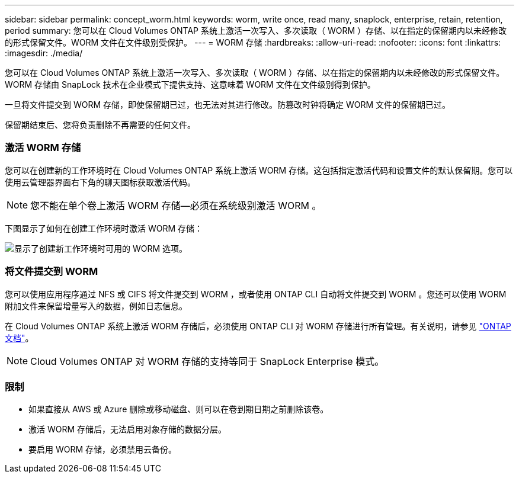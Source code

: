 ---
sidebar: sidebar 
permalink: concept_worm.html 
keywords: worm, write once, read many, snaplock, enterprise, retain, retention, period 
summary: 您可以在 Cloud Volumes ONTAP 系统上激活一次写入、多次读取（ WORM ）存储、以在指定的保留期内以未经修改的形式保留文件。WORM 文件在文件级别受保护。 
---
= WORM 存储
:hardbreaks:
:allow-uri-read: 
:nofooter: 
:icons: font
:linkattrs: 
:imagesdir: ./media/


[role="lead"]
您可以在 Cloud Volumes ONTAP 系统上激活一次写入、多次读取（ WORM ）存储、以在指定的保留期内以未经修改的形式保留文件。WORM 存储由 SnapLock 技术在企业模式下提供支持、这意味着 WORM 文件在文件级别得到保护。

一旦将文件提交到 WORM 存储，即使保留期已过，也无法对其进行修改。防篡改时钟将确定 WORM 文件的保留期已过。

保留期结束后、您将负责删除不再需要的任何文件。

[discrete]
=== 激活 WORM 存储

您可以在创建新的工作环境时在 Cloud Volumes ONTAP 系统上激活 WORM 存储。这包括指定激活代码和设置文件的默认保留期。您可以使用云管理器界面右下角的聊天图标获取激活代码。


NOTE: 您不能在单个卷上激活 WORM 存储—必须在系统级别激活 WORM 。

下图显示了如何在创建工作环境时激活 WORM 存储：

image:screenshot_enabling_worm.gif["显示了创建新工作环境时可用的 WORM 选项。"]

[discrete]
=== 将文件提交到 WORM

您可以使用应用程序通过 NFS 或 CIFS 将文件提交到 WORM ，或者使用 ONTAP CLI 自动将文件提交到 WORM 。您还可以使用 WORM 附加文件来保留增量写入的数据，例如日志信息。

在 Cloud Volumes ONTAP 系统上激活 WORM 存储后，必须使用 ONTAP CLI 对 WORM 存储进行所有管理。有关说明，请参见 http://docs.netapp.com/ontap-9/topic/com.netapp.doc.pow-arch-con/home.html["ONTAP 文档"^]。


NOTE: Cloud Volumes ONTAP 对 WORM 存储的支持等同于 SnapLock Enterprise 模式。

[discrete]
=== 限制

* 如果直接从 AWS 或 Azure 删除或移动磁盘、则可以在卷到期日期之前删除该卷。
* 激活 WORM 存储后，无法启用对象存储的数据分层。
* 要启用 WORM 存储，必须禁用云备份。


